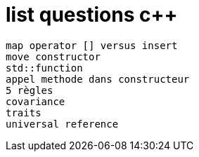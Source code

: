 = list questions c++

 map operator [] versus insert
 move constructor
 std::function
 appel methode dans constructeur
 5 règles 
 covariance
 traits
 universal reference
 